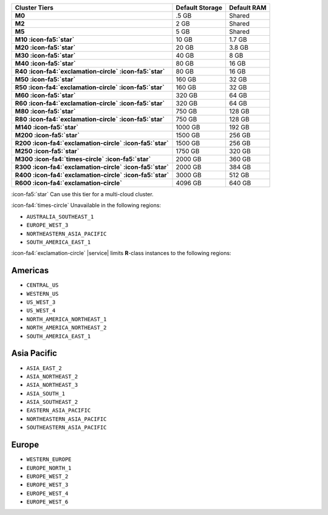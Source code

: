 .. list-table::
   :header-rows: 1
   :stub-columns: 1

   * - Cluster Tiers
     - Default Storage
     - Default RAM

   * - M0
     - .5 GB
     - Shared

   * - M2
     - 2 GB
     - Shared

   * - M5
     - 5 GB
     - Shared

   * - M10 :icon-fa5:`star`
     - 10 GB
     - 1.7 GB

   * - M20 :icon-fa5:`star`
     - 20 GB
     - 3.8 GB

   * - M30 :icon-fa5:`star`
     - 40 GB
     - 8 GB

   * - M40 :icon-fa5:`star`
     - 80 GB
     - 16 GB

   * - R40 :icon-fa4:`exclamation-circle` :icon-fa5:`star`
     - 80 GB
     - 16 GB

   * - M50 :icon-fa5:`star`
     - 160 GB
     - 32 GB

   * - R50 :icon-fa4:`exclamation-circle` :icon-fa5:`star`
     - 160 GB
     - 32 GB

   * - M60 :icon-fa5:`star`
     - 320 GB
     - 64 GB

   * - R60 :icon-fa4:`exclamation-circle` :icon-fa5:`star`
     - 320 GB
     - 64 GB

   * - M80 :icon-fa5:`star`
     - 750 GB
     - 128 GB

   * - R80 :icon-fa4:`exclamation-circle` :icon-fa5:`star`
     - 750 GB
     - 128 GB

   * - M140 :icon-fa5:`star`
     - 1000 GB
     - 192 GB

   * - M200 :icon-fa5:`star`
     - 1500 GB
     - 256 GB

   * - R200 :icon-fa4:`exclamation-circle` :icon-fa5:`star`
     - 1500 GB
     - 256 GB

   * - M250 :icon-fa5:`star`
     - 1750 GB
     - 320 GB

   * - M300 :icon-fa4:`times-circle` :icon-fa5:`star`
     - 2000 GB
     - 360 GB

   * - R300 :icon-fa4:`exclamation-circle` :icon-fa5:`star`
     - 2000 GB
     - 384 GB

   * - R400 :icon-fa4:`exclamation-circle` :icon-fa5:`star`
     - 3000 GB
     - 512 GB

   * - R600 :icon-fa4:`exclamation-circle`
     - 4096 GB
     - 640 GB

:icon-fa5:`star` Can use this tier for a multi-cloud cluster.

:icon-fa4:`times-circle` Unavailable in the following regions:

- ``AUSTRALIA_SOUTHEAST_1``
- ``EUROPE_WEST_3``
- ``NORTHEASTERN_ASIA_PACIFIC``
- ``SOUTH_AMERICA_EAST_1``

:icon-fa4:`exclamation-circle` |service| limits **R**-class instances 
to the following regions:

Americas
~~~~~~~~

- ``CENTRAL_US``
- ``WESTERN_US``
- ``US_WEST_3``
- ``US_WEST_4``
- ``NORTH_AMERICA_NORTHEAST_1``
- ``NORTH_AMERICA_NORTHEAST_2``
- ``SOUTH_AMERICA_EAST_1``

Asia Pacific
~~~~~~~~~~~~

- ``ASIA_EAST_2``
- ``ASIA_NORTHEAST_2``
- ``ASIA_NORTHEAST_3``
- ``ASIA_SOUTH_1``
- ``ASIA_SOUTHEAST_2``
- ``EASTERN_ASIA_PACIFIC``
- ``NORTHEASTERN_ASIA_PACIFIC``
- ``SOUTHEASTERN_ASIA_PACIFIC``

Europe
~~~~~~

- ``WESTERN_EUROPE``
- ``EUROPE_NORTH_1``
- ``EUROPE_WEST_2``
- ``EUROPE_WEST_3``
- ``EUROPE_WEST_4``
- ``EUROPE_WEST_6``
